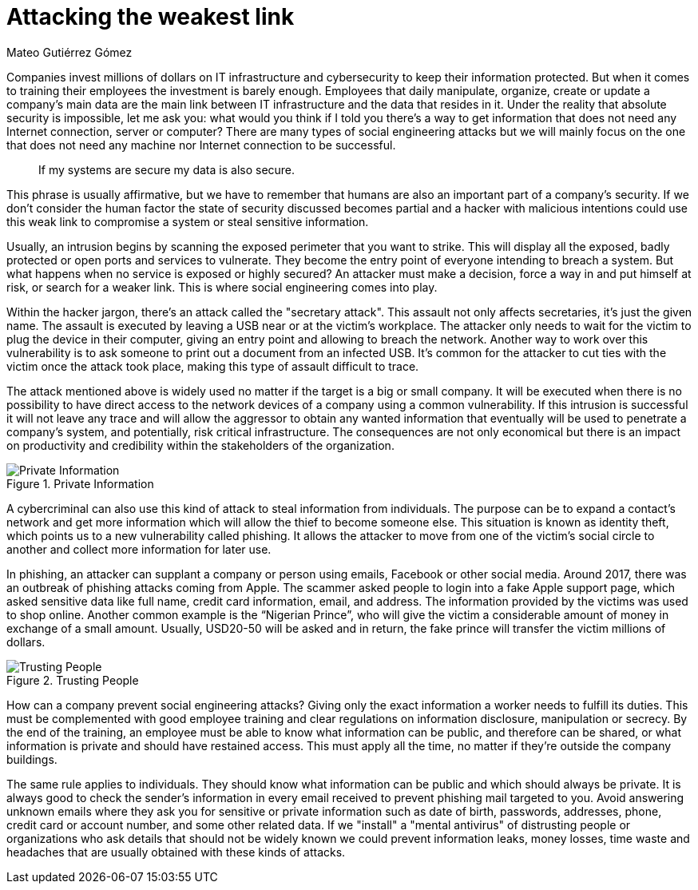 :slug: attacking-weakest-link/
:date: 2019-06-04
:category: social-engineering
:subtitle: Attacking without borders.
:tags: social, password, information, social engineering
:image: cover.png
:alt: People manipulation
:description: Humans are and always will be the weakest link in security. Learn how to deal with these kinds of holes and how to patch them. Secure your information by adding an extra layer of security to your own people, giving them everything they need to securely achieve their work goal.
:keywords: Information, Security, Protection, Hacking, Bussiness, Social Engineering
:author: Mateo Gutiérrez Gómez
:writer: mgutierrez
:name: Mateo Gutiérrez Gómez
:about1: Systems engineering undergrad student.
:about2: Psychology and cyber security enthusiast.

= Attacking the weakest link

Companies invest millions of dollars on +IT+ infrastructure and cybersecurity
to keep their information protected.
But when it comes to training their employees the investment is barely enough.
Employees that daily manipulate, organize, create or update a company’s main
data are the main link between +IT+ infrastructure and
the data that resides in it.
Under the reality that absolute security is impossible,
let me ask you:
what would you think if I told you there’s a way to get information
that does not need any Internet connection, server or computer?
There are many types of social engineering attacks
but we will mainly focus on the one that does not need any machine
nor Internet connection to be successful.

[quote]
If my systems are secure my data is also secure. +

This phrase is usually affirmative,
but we have to remember that humans are also an important part
of a company’s security.
If we don’t consider the human factor
the state of security discussed becomes partial
and a hacker with malicious intentions could use this weak link
to compromise a system or steal sensitive information.

Usually, an intrusion begins by scanning the exposed perimeter
that you want to strike.
This will display all the exposed, badly protected or open ports
and services to vulnerate.
They become the entry point of everyone intending to breach a system.
But what happens when no service is exposed or highly secured?
An attacker must make a decision, force a way in and put himself at risk,
or search for a weaker link. This is where social engineering comes into play.

Within the hacker jargon, there’s an attack called the "secretary attack".
This assault not only affects secretaries, it's just the given name.
The assault is executed by leaving a +USB+ near or at the victim's workplace.
The attacker only needs to wait for the victim to plug the device
in their computer, giving an entry point and allowing to breach the network.
Another way to work over this vulnerability is to ask someone
to print out a document from an infected +USB+.
It’s common for the attacker to cut ties with the victim
once the attack took place, making this type of assault difficult to trace.

The attack mentioned above is widely used
no matter if the target is a big or small company.
It will be executed when there is no possibility
to have direct access to the network devices of a company
using a common vulnerability.
If this intrusion is successful it will not leave any trace
and will allow the aggressor to obtain any wanted information
that eventually will be used to penetrate a company's system,
and potentially, risk critical infrastructure.
The consequences are not only economical but there is an impact on productivity
and credibility within the stakeholders of the organization.

.Private Information
image::private.png["Private Information"]

A cybercriminal can also use this kind of attack to steal information
from individuals.
The purpose can be to expand a contact's network
and get more information which will allow the thief to become someone else.
This situation is known as identity theft,
which points us to a new vulnerability called phishing.
It allows the attacker to move from one of the victim’s social circle
to another and collect more information for later use.

In phishing, an attacker can supplant a company or person using emails,
Facebook or other social media.
Around 2017, there was an outbreak of phishing attacks coming from Apple.
The scammer asked people to login into a fake Apple support page,
which asked sensitive data like full name, credit card information,
email, and address. The information provided by the victims
was used to shop online.
Another common example is the “Nigerian Prince”,
who will give the victim a considerable amount of money
in exchange of a small amount.
Usually, USD20-50 will be asked and in return,
the fake prince will transfer the victim millions of dollars.

.Trusting People
image::trust.png["Trusting People"]

How can a company prevent social engineering attacks?
Giving only the exact information a worker needs to fulfill its duties.
This must be complemented with good employee training
and clear regulations on information disclosure, manipulation or secrecy.
By the end of the training, an employee must be able to know
what information can be public, and therefore can be shared,
or what information is private and should have restained access.
This must apply all the time,
no matter if they're outside the company buildings.

The same rule applies to individuals.
They should know what information can be public
and which should always be private.
It is always good to check the sender's information in every email received
to prevent phishing mail targeted to you.
Avoid answering unknown emails where they ask you for sensitive
or private information such as date of birth, passwords, addresses, phone,
credit card or account number, and some other related data.
If we "install" a "mental antivirus" of distrusting people or organizations
who ask details that should not be widely known we could prevent
information leaks, money losses, time waste and headaches
that are usually obtained with these kinds of attacks.

